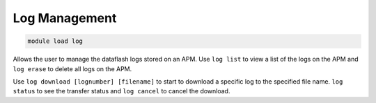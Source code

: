 ==============
Log Management
==============

.. code:: bash

    module load log
    
Allows the user to manage the dataflash logs stored on an APM. Use ``log list`` to view a
list of the logs on the APM and ``log erase`` to delete all logs on the
APM.

Use ``log download [lognumber] [filename]`` to start to download a
specific log to the specified file name. ``log status`` to see the
transfer status and ``log cancel`` to cancel the download.

